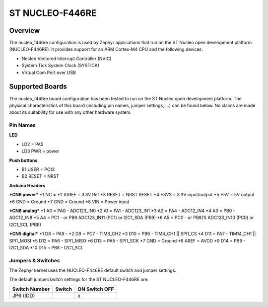 .. _nucleo_f446re:

ST NUCLEO-F446RE
################

Overview
********

The nucleo_f446re configuration is used by Zephyr applications
that run on the ST Nucleo open development platform (NUCLEO-F446RE).
It provides support for an ARM Cortex-M4 CPU and the following devices:

* Nested Vectored Interrupt Controller (NVIC)

* System Tick System Clock (SYSTICK)

* Virtual Com Port over USB

Supported Boards
****************

The nucleo_f446re board configuration has been tested to run on the
ST Nucleo open development platform.  The physical characteristics of
this board (including pin names, jumper settings, ...) can be found below.
No claims are made about its suitability for use with any other hardware system.

Pin Names
=========

**LED**

* LD2 = PA5
* LD3 PWR = power

**Push buttons**

* B1 USER = PC13
* B2 RESET = NRST

**Arduino Headers**

***CN6 power***
*1 NC =
*2 IOREF = 3.3V Ref
*3 RESET = NRST RESET
*4 +3V3 = 3.3V input/output
*5 +5V = 5V output
*6 GND = Ground
*7 GND = Ground
*8 VIN = Power input

***CN8 analog***
*1 A0 = PA0 - ADC123_IN0
*2 A1 = PA1 - ADC123_IN1
*3 A2 = PA4 - ADC12_IN4
*4 A3 = PB0 - ADC12_IN8
*5 A4 = PC1 - or PB9 ADC123_IN11 (PC1) or I2C1_SDA (PB9)
*6 A5 = PC0 - or PB8(1) ADC123_IN10 (PC0) or I2C1_SCL (PB8)

***CN5 digital***
*1 D8 = PA9 -
*2 D9 = PC7 - TIM8_CH2
*3 D10 = PB6 - TIM4_CH1 || SPI1_CS
*4 D11 = PA7 - TIM14_CH1 || SPI1_MOSI
*5 D12 = PA6 - SPI1_MISO
*6 D13 = PA5 - SPI1_SCK
*7 GND = Ground
*8 AREF = AVDD
*9 D14 = PB9 - I2C1_SDA
*10 D15 = PB8 - I2C1_SCL


Jumpers & Switches
==================

The Zephyr kernel uses the NUCLEO-F446RE default switch and jumper settings.

The default jumper/switch settings for the ST NUCLEO-F446RE are:

+---------------+------------+---------------+
| Switch Number | Switch     | ON Switch OFF |
+===============+============+===============+
|  JP6 (IDD)    |            |      x        |
+---------------+------------+---------------+
